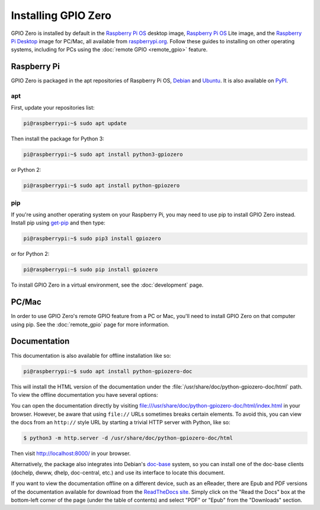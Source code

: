 .. GPIO Zero: a library for controlling the Raspberry Pi's GPIO pins
..
.. Copyright (c) 2017-2021 Dave Jones <dave@waveform.org.uk>
.. Copyright (c) 2017-2021 Ben Nuttall <ben@bennuttall.com>
..
.. SPDX-License-Identifier: BSD-3-Clause

====================
Installing GPIO Zero
====================

GPIO Zero is installed by default in the `Raspberry Pi OS`_ desktop image,  `Raspberry Pi OS`_ Lite image, and
the `Raspberry Pi Desktop`_ image for PC/Mac, all available from
`raspberrypi.org`_. Follow these guides to installing on other operating systems, including for PCs using the :doc:`remote GPIO
<remote_gpio>` feature.

.. _Raspberry Pi OS: https://www.raspberrypi.org/software/operating-systems/
.. _Raspberry Pi Desktop: https://www.raspberrypi.org/software/raspberry-pi-desktop/
.. _raspberrypi.org: https://www.raspberrypi.org/software/

Raspberry Pi
============

GPIO Zero is packaged in the apt repositories of Raspberry Pi OS, `Debian`_ and
`Ubuntu`_. It is also available on `PyPI`_.

.. _Debian: https://packages.debian.org/buster/python3-gpiozero
.. _Ubuntu: https://packages.ubuntu.com/hirsute/python3-gpiozero
.. _PyPI: https://pypi.org/project/gpiozero/

apt
---

First, update your repositories list:

.. code-block:: console

    pi@raspberrypi:~$ sudo apt update

Then install the package for Python 3:

.. code-block:: console

    pi@raspberrypi:~$ sudo apt install python3-gpiozero

or Python 2:

.. code-block:: console

    pi@raspberrypi:~$ sudo apt install python-gpiozero

pip
---

If you're using another operating system on your Raspberry Pi, you may need to
use pip to install GPIO Zero instead. Install pip using `get-pip`_ and then
type:

.. code-block:: console

    pi@raspberrypi:~$ sudo pip3 install gpiozero

or for Python 2:

.. code-block:: console

    pi@raspberrypi:~$ sudo pip install gpiozero

To install GPIO Zero in a virtual environment, see the :doc:`development` page.

.. _get-pip: https://pip.pypa.io/en/stable/installing/

PC/Mac
======

In order to use GPIO Zero's remote GPIO feature from a PC or Mac, you'll need
to install GPIO Zero on that computer using pip. See the :doc:`remote_gpio`
page for more information.

Documentation
=============

This documentation is also available for offline installation like so:

.. code-block:: console

    pi@raspberrypi:~$ sudo apt install python-gpiozero-doc

This will install the HTML version of the documentation under the
:file:`/usr/share/doc/python-gpiozero-doc/html` path. To view the offline
documentation you have several options:

You can open the documentation directly by visiting
file:///usr/share/doc/python-gpiozero-doc/html/index.html in your browser.
However, be aware that using ``file://`` URLs sometimes breaks certain elements.
To avoid this, you can view the docs from an ``http://`` style URL by starting
a trivial HTTP server with Python, like so:

.. code-block:: console

    $ python3 -m http.server -d /usr/share/doc/python-gpiozero-doc/html

Then visit http://localhost:8000/ in your browser.

Alternatively, the package also integrates into Debian's `doc-base`_ system, so
you can install one of the doc-base clients (dochelp, dwww, dhelp, doc-central,
etc.) and use its interface to locate this document.

If you want to view the documentation offline on a different device, such as an
eReader, there are Epub and PDF versions of the documentation available for
download from the `ReadTheDocs site`_. Simply click on the "Read the Docs" box
at the bottom-left corner of the page (under the table of contents) and select
"PDF" or "Epub" from the "Downloads" section.

.. _doc-base: https://wiki.debian.org/doc-base
.. _ReadTheDocs site: https://gpiozero.readthedocs.io/
